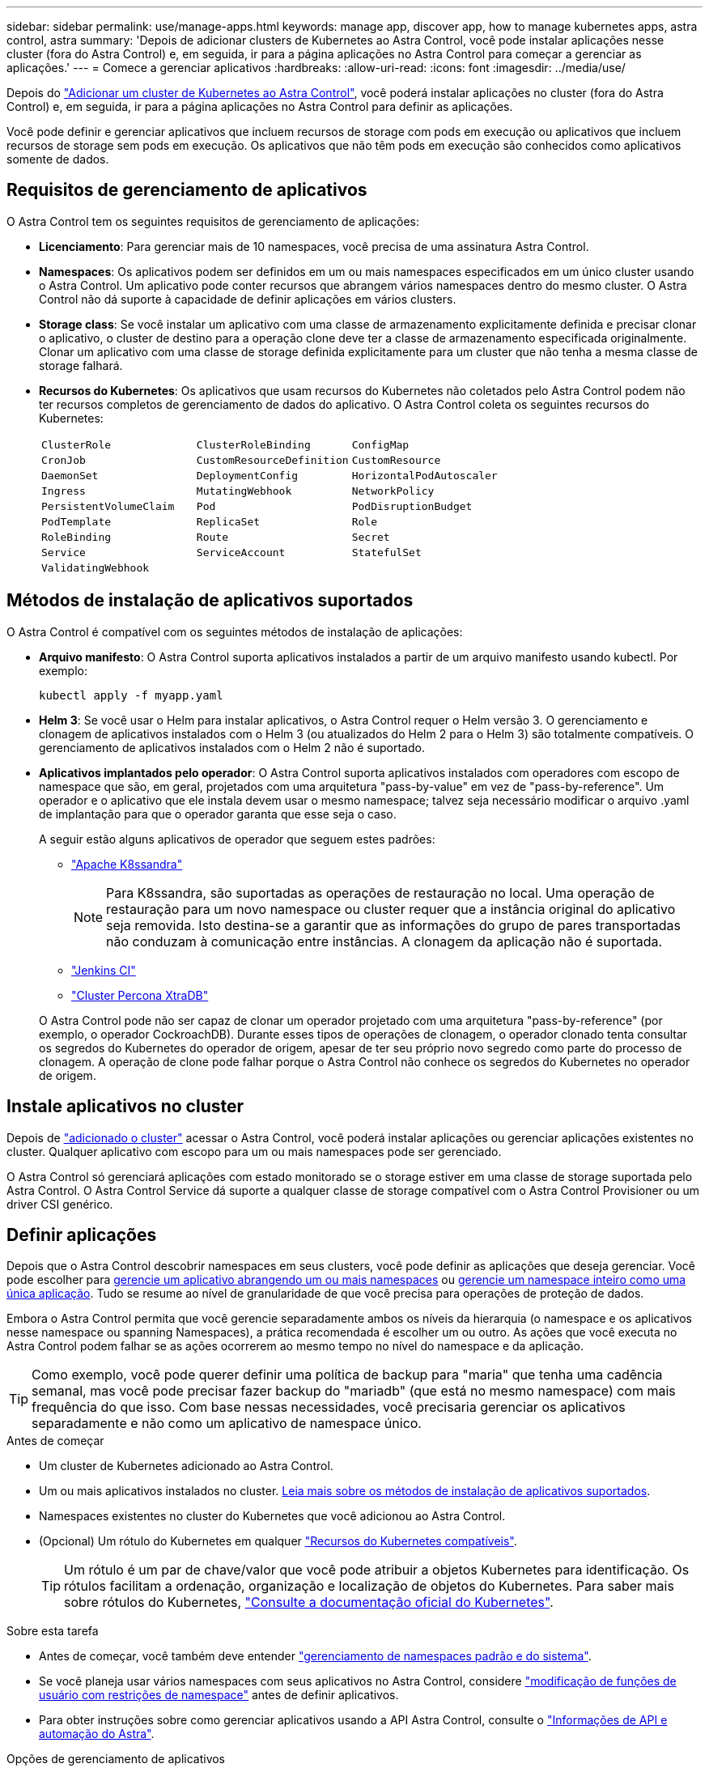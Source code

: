 ---
sidebar: sidebar 
permalink: use/manage-apps.html 
keywords: manage app, discover app, how to manage kubernetes apps, astra control, astra 
summary: 'Depois de adicionar clusters de Kubernetes ao Astra Control, você pode instalar aplicações nesse cluster (fora do Astra Control) e, em seguida, ir para a página aplicações no Astra Control para começar a gerenciar as aplicações.' 
---
= Comece a gerenciar aplicativos
:hardbreaks:
:allow-uri-read: 
:icons: font
:imagesdir: ../media/use/


[role="lead"]
Depois do link:../get-started/add-first-cluster.html["Adicionar um cluster de Kubernetes ao Astra Control"], você poderá instalar aplicações no cluster (fora do Astra Control) e, em seguida, ir para a página aplicações no Astra Control para definir as aplicações.

Você pode definir e gerenciar aplicativos que incluem recursos de storage com pods em execução ou aplicativos que incluem recursos de storage sem pods em execução. Os aplicativos que não têm pods em execução são conhecidos como aplicativos somente de dados.



== Requisitos de gerenciamento de aplicativos

O Astra Control tem os seguintes requisitos de gerenciamento de aplicações:

* *Licenciamento*: Para gerenciar mais de 10 namespaces, você precisa de uma assinatura Astra Control.
* *Namespaces*: Os aplicativos podem ser definidos em um ou mais namespaces especificados em um único cluster usando o Astra Control. Um aplicativo pode conter recursos que abrangem vários namespaces dentro do mesmo cluster. O Astra Control não dá suporte à capacidade de definir aplicações em vários clusters.
* *Storage class*: Se você instalar um aplicativo com uma classe de armazenamento explicitamente definida e precisar clonar o aplicativo, o cluster de destino para a operação clone deve ter a classe de armazenamento especificada originalmente. Clonar um aplicativo com uma classe de storage definida explicitamente para um cluster que não tenha a mesma classe de storage falhará.
* *Recursos do Kubernetes*: Os aplicativos que usam recursos do Kubernetes não coletados pelo Astra Control podem não ter recursos completos de gerenciamento de dados do aplicativo. O Astra Control coleta os seguintes recursos do Kubernetes:
+
[cols="1,1,1"]
|===


| `ClusterRole` | `ClusterRoleBinding` | `ConfigMap` 


| `CronJob` | `CustomResourceDefinition` | `CustomResource` 


| `DaemonSet` | `DeploymentConfig` | `HorizontalPodAutoscaler` 


| `Ingress` | `MutatingWebhook` | `NetworkPolicy` 


| `PersistentVolumeClaim` | `Pod` | `PodDisruptionBudget` 


| `PodTemplate` | `ReplicaSet` | `Role` 


| `RoleBinding` | `Route` | `Secret` 


| `Service` | `ServiceAccount` | `StatefulSet` 


| `ValidatingWebhook` |  |  
|===




== Métodos de instalação de aplicativos suportados

O Astra Control é compatível com os seguintes métodos de instalação de aplicações:

* *Arquivo manifesto*: O Astra Control suporta aplicativos instalados a partir de um arquivo manifesto usando kubectl. Por exemplo:
+
[source, console]
----
kubectl apply -f myapp.yaml
----
* *Helm 3*: Se você usar o Helm para instalar aplicativos, o Astra Control requer o Helm versão 3. O gerenciamento e clonagem de aplicativos instalados com o Helm 3 (ou atualizados do Helm 2 para o Helm 3) são totalmente compatíveis. O gerenciamento de aplicativos instalados com o Helm 2 não é suportado.
* *Aplicativos implantados pelo operador*: O Astra Control suporta aplicativos instalados com operadores com escopo de namespace que são, em geral, projetados com uma arquitetura "pass-by-value" em vez de "pass-by-reference". Um operador e o aplicativo que ele instala devem usar o mesmo namespace; talvez seja necessário modificar o arquivo .yaml de implantação para que o operador garanta que esse seja o caso.
+
A seguir estão alguns aplicativos de operador que seguem estes padrões:

+
** https://github.com/k8ssandra/cass-operator/tree/v1.7.1["Apache K8ssandra"^]
+

NOTE: Para K8ssandra, são suportadas as operações de restauração no local. Uma operação de restauração para um novo namespace ou cluster requer que a instância original do aplicativo seja removida. Isto destina-se a garantir que as informações do grupo de pares transportadas não conduzam à comunicação entre instâncias. A clonagem da aplicação não é suportada.

** https://github.com/jenkinsci/kubernetes-operator["Jenkins CI"^]
** https://github.com/percona/percona-xtradb-cluster-operator["Cluster Percona XtraDB"^]


+
O Astra Control pode não ser capaz de clonar um operador projetado com uma arquitetura "pass-by-reference" (por exemplo, o operador CockroachDB). Durante esses tipos de operações de clonagem, o operador clonado tenta consultar os segredos do Kubernetes do operador de origem, apesar de ter seu próprio novo segredo como parte do processo de clonagem. A operação de clone pode falhar porque o Astra Control não conhece os segredos do Kubernetes no operador de origem.





== Instale aplicativos no cluster

Depois de link:../get-started/add-first-cluster.html["adicionado o cluster"] acessar o Astra Control, você poderá instalar aplicações ou gerenciar aplicações existentes no cluster. Qualquer aplicativo com escopo para um ou mais namespaces pode ser gerenciado.

O Astra Control só gerenciará aplicações com estado monitorado se o storage estiver em uma classe de storage suportada pelo Astra Control. O Astra Control Service dá suporte a qualquer classe de storage compatível com o Astra Control Provisioner ou um driver CSI genérico.

ifdef::gcp[]

* link:../learn/choose-class-and-size.html["Saiba mais sobre as classes de armazenamento para clusters GKE"]


endif::gcp[]

ifdef::azure[]

* link:../learn/azure-storage.html["Saiba mais sobre as classes de armazenamento para clusters AKS"]


endif::azure[]

ifdef::aws[]

* link:../learn/aws-storage.html["Saiba mais sobre as classes de armazenamento para clusters da AWS"]


endif::aws[]



== Definir aplicações

Depois que o Astra Control descobrir namespaces em seus clusters, você pode definir as aplicações que deseja gerenciar. Você pode escolher para <<Definir recursos para gerenciar como um aplicativo,gerencie um aplicativo abrangendo um ou mais namespaces>> ou <<Defina um namespace para gerenciar como um aplicativo,gerencie um namespace inteiro como uma única aplicação>>. Tudo se resume ao nível de granularidade de que você precisa para operações de proteção de dados.

Embora o Astra Control permita que você gerencie separadamente ambos os níveis da hierarquia (o namespace e os aplicativos nesse namespace ou spanning Namespaces), a prática recomendada é escolher um ou outro. As ações que você executa no Astra Control podem falhar se as ações ocorrerem ao mesmo tempo no nível do namespace e da aplicação.


TIP: Como exemplo, você pode querer definir uma política de backup para "maria" que tenha uma cadência semanal, mas você pode precisar fazer backup do "mariadb" (que está no mesmo namespace) com mais frequência do que isso. Com base nessas necessidades, você precisaria gerenciar os aplicativos separadamente e não como um aplicativo de namespace único.

.Antes de começar
* Um cluster de Kubernetes adicionado ao Astra Control.
* Um ou mais aplicativos instalados no cluster. <<Métodos de instalação de aplicativos suportados,Leia mais sobre os métodos de instalação de aplicativos suportados>>.
* Namespaces existentes no cluster do Kubernetes que você adicionou ao Astra Control.
* (Opcional) Um rótulo do Kubernetes em qualquer link:../use/manage-apps.html#app-management-requirements["Recursos do Kubernetes compatíveis"].
+

TIP: Um rótulo é um par de chave/valor que você pode atribuir a objetos Kubernetes para identificação. Os rótulos facilitam a ordenação, organização e localização de objetos do Kubernetes. Para saber mais sobre rótulos do Kubernetes, https://kubernetes.io/docs/concepts/overview/working-with-objects/labels/["Consulte a documentação oficial do Kubernetes"^].



.Sobre esta tarefa
* Antes de começar, você também deve entender link:../use/manage-apps.html#what-about-system-namespaces["gerenciamento de namespaces padrão e do sistema"].
* Se você planeja usar vários namespaces com seus aplicativos no Astra Control, considere link:../use/manage-roles.html["modificação de funções de usuário com restrições de namespace"] antes de definir aplicativos.
* Para obter instruções sobre como gerenciar aplicativos usando a API Astra Control, consulte o link:https://docs.netapp.com/us-en/astra-automation/["Informações de API e automação do Astra"^].


.Opções de gerenciamento de aplicativos
* <<Definir recursos para gerenciar como um aplicativo>>
* <<Defina um namespace para gerenciar como um aplicativo>>




=== Definir recursos para gerenciar como um aplicativo

Você pode especificar o link:../learn/app-management.html["Recursos do Kubernetes que compõem uma aplicação"] que deseja gerenciar com o Astra Control. A definição de um aplicativo permite agrupar elementos do cluster do Kubernetes em um único aplicativo. Essa coleção de recursos do Kubernetes é organizada por critérios de seleção de namespace e rótulo.

A definição de uma aplicação oferece controle mais granular sobre o que incluir em uma operação do Astra Control, incluindo clone, snapshot e backups.


WARNING: Ao definir aplicativos, certifique-se de que você não inclua um recurso Kubernetes em vários aplicativos com políticas de proteção. A sobreposição de políticas de proteção em recursos do Kubernetes pode causar conflitos de dados.

.Leia mais sobre como adicionar recursos com escopo de cluster aos namespaces do aplicativo.
[%collapsible]
====
É possível importar recursos de cluster associados aos recursos de namespace, além dos recursos do Astra Control incluídos automaticamente. Você pode adicionar uma regra que incluirá recursos de um grupo específico, tipo, versão e, opcionalmente, rótulo. Você pode querer fazer isso se houver recursos que o Astra Control não inclui automaticamente.

Não é possível excluir nenhum dos recursos com escopo de cluster que sejam incluídos automaticamente pelo Astra Control.

Você pode adicionar o seguinte `apiVersions` (que são os grupos combinados com a versão da API):

[cols="1h,2d"]
|===
| Tipo de recurso | ApiVersions (versão do grupo) 


| `ClusterRole` | rbac.authorization.k8s.io/v1 


| `ClusterRoleBinding` | rbac.authorization.k8s.io/v1 


| `CustomResource` | apipextensions.k8s.io/v1, apipextensions.k8s.io/v1beta1 


| `CustomResourceDefinition` | apipextensions.k8s.io/v1, apipextensions.k8s.io/v1beta1 


| `MutatingWebhookConfiguration` | admissionregistration.k8s.io/v1 


| `ValidatingWebhookConfiguration` | admissionregistration.k8s.io/v1 
|===
====
.Passos
. Na página aplicativos, selecione *Definir*.
. Na janela *Definir aplicativo*, insira o nome do aplicativo.
. Escolha o cluster no qual seu aplicativo está sendo executado na lista suspensa *Cluster*.
. Escolha um namespace para sua aplicação na lista suspensa *namespace*.
+

NOTE: As aplicações podem ser definidas em um ou mais namespaces especificados em um único cluster usando o Astra Control. Um aplicativo pode conter recursos que abrangem vários namespaces dentro do mesmo cluster. O Astra Control não dá suporte à capacidade de definir aplicações em vários clusters.

. (Opcional) Insira um rótulo para os recursos do Kubernetes em cada namespace. Você pode especificar um único rótulo ou critério de seleção de rótulo (consulta).
+

TIP: Para saber mais sobre rótulos do Kubernetes, https://kubernetes.io/docs/concepts/overview/working-with-objects/labels/["Consulte a documentação oficial do Kubernetes"^].

. (Opcional) Adicione namespaces adicionais para o aplicativo selecionando *Adicionar namespace* e escolhendo o namespace na lista suspensa.
. (Opcional) Digite critérios de seleção de rótulo ou rótulo único para quaisquer namespaces adicionais que você adicionar.
. (Opcional) para incluir recursos com escopo de cluster além daqueles que o Astra Control inclui automaticamente, marque *incluir recursos adicionais com escopo de cluster* e conclua o seguinte:
+
.. Selecione *Adicionar regra de inclusão*.
.. *Group*: Na lista suspensa, selecione o grupo de recursos da API.
.. *Kind*: Na lista suspensa, selecione o nome do esquema do objeto.
.. *Versão*: Insira a versão da API.
.. * Seletor de etiquetas*: Opcionalmente, inclua um rótulo para adicionar à regra. Este rótulo é usado para recuperar apenas os recursos correspondentes a esse rótulo. Se você não fornecer um rótulo, o Astra Control coletará todas as instâncias do tipo de recurso especificado para esse cluster.
.. Revise a regra criada com base em suas entradas.
.. Selecione *Adicionar*.
+

TIP: Você pode criar quantas regras de recursos com escopo de cluster quiser. As regras aparecem no Resumo da aplicação definida.



. Selecione *Definir*.
. Depois de selecionar *define*, repita o processo para outros aplicativos, conforme necessário.


Depois de concluir a definição de uma aplicação, a aplicação aparece `Healthy` no estado na lista de aplicações na página aplicações. Agora você pode cloná-lo e criar backups e snapshots.


NOTE: O aplicativo que você acabou de adicionar pode ter um ícone de aviso na coluna protegido, indicando que ele ainda não foi feito backup e ainda não está programado para backups.


TIP: Para ver os detalhes de uma aplicação específica, selecione o nome da aplicação.

Para ver os recursos adicionados a este aplicativo, selecione a guia *recursos*. Selecione o número após o nome do recurso na coluna recurso ou insira o nome do recurso em Pesquisa para ver os recursos adicionais com escopo de cluster incluídos.



=== Defina um namespace para gerenciar como um aplicativo

É possível adicionar todos os recursos do Kubernetes em um namespace ao gerenciamento do Astra Control definindo os recursos desse namespace como uma aplicação. Esse método é preferível à definição de aplicativos individualmente se você link:../learn/app-management.html["pretende gerenciar e proteger todos os recursos em um namespace específico"] de uma maneira semelhante e em intervalos comuns.

.Passos
. Na página clusters, selecione um cluster.
. Selecione a guia *namespaces*.
. Selecione o menu ações para o namespace que contém os recursos do aplicativo que você deseja gerenciar e selecione *Definir como aplicativo*.
+

TIP: Se você quiser definir vários aplicativos, selecione na lista namespaces e selecione o botão *ações* no canto superior esquerdo e selecione *Definir como aplicativo*. Isso definirá vários aplicativos individuais em seus namespaces individuais. Para aplicações com vários nomes de nomes, <<Definir recursos para gerenciar como um aplicativo>>consulte a .

+

NOTE: Marque a caixa de seleção *Mostrar namespaces do sistema* para revelar namespaces do sistema que geralmente não são usados no gerenciamento de aplicativos por padrão. image:acc_namespace_system.png["Uma captura de tela que mostra a opção *Mostrar namespaces do sistema* que está disponível na guia namespaces."] link:../use/manage-apps.html#what-about-system-namespaces["Leia mais"].



Após a conclusão do processo, os aplicativos associados ao namespace aparecem na `Associated applications` coluna.



=== [Visualização técnica] defina uma aplicação usando um recurso personalizado do Kubernetes

Você pode especificar os recursos do Kubernetes que deseja gerenciar com o Astra Control definindo-os como uma aplicação usando um recurso personalizado (CR). Você pode adicionar recursos com escopo de cluster se quiser gerenciar esses recursos individualmente ou todos os recursos do Kubernetes em um namespace se, por exemplo, você pretende gerenciar e proteger todos os recursos em um namespace específico de maneira semelhante e em intervalos comuns.

.Passos
. Crie o arquivo de recurso personalizado (CR) e nomeie-o (por exemplo, `astra_mysql_app.yaml` ).
. Nomeie o aplicativo em `metadata.name`.
. Definir recursos de aplicativos a serem gerenciados:
+
[role="tabbed-block"]
====
.spec.includedClusterScopedResources
--
Incluir tipos de recursos com escopo de cluster além daqueles que o Astra Control inclui automaticamente:

** *spec.includedClusterScopedResources*: _(Opcional)_ Uma lista de tipos de recursos com escopo de cluster a serem incluídos.
+
*** *GroupVersionKind*: _(Opcional)_ identifica inequivocamente um tipo.
+
**** *Group*: _(obrigatório se groupVersionKind for usado)_ grupo API do recurso a incluir.
**** *Version*: _(obrigatório se groupVersionKind for usado)_ versão da API do recurso a incluir.
**** *Kind*: _(obrigatório se groupVersionKind for usado)_ tipo do recurso a incluir.


*** *LabelSeletor*: _(Opcional)_ Uma consulta de rótulo para um conjunto de recursos. Ele é usado para recuperar apenas os recursos correspondentes ao rótulo. Se você não fornecer um rótulo, o Astra Control coletará todas as instâncias do tipo de recurso especificado para esse cluster. O resultado de matchLabels e matchExpressions são ANDed.
+
**** *MatchLabels*: _(Opcional)_ Um mapa de pares chave,valor. Uma única chave no mapa MatchLabels é equivalente a um elemento de matchExpressions que tem um campo chave de "key", operador como "in", e array de valores contendo apenas "value". Os requisitos são ANDed.
**** *MatchExpressions*: _(Opcional)_ Uma lista de requisitos de seleção de etiquetas. Os requisitos são ANDed.
+
***** *Key*: _(obrigatório se matchExpressions for usado)_ a chave de etiqueta associada ao seletor de etiquetas.
***** *Operator*: _(obrigatório se matchExpressions for usado)_ representa a relação de uma chave com um conjunto de valores. Os operadores válidos são `In`, `NotIn`, `Exists` e `DoesNotExist`.
***** *Values*: _(obrigatório se matchExpressions for usado)_uma matriz de valores de string. Se o operador for `In` ou `NotIn`, a matriz de valores deve _não_ estar vazia. Se o operador for `Exists` ou `DoesNotExist`, a matriz de valores deve estar vazia.








--
.spec.includedNamespaces
--
Inclua namespaces e recursos dentro desses recursos no aplicativo:

** *spec.includedNamespaces*: _(required)_define o namespace e os filtros opcionais para seleção de recursos.
+
*** * Namespace*: _(obrigatório)_ o namespace que contém os recursos do aplicativo que você deseja gerenciar com o Astra Control.
*** *LabelSeletor*: _(Opcional)_ Uma consulta de rótulo para um conjunto de recursos. Ele é usado para recuperar apenas os recursos correspondentes ao rótulo. Se você não fornecer um rótulo, o Astra Control coletará todas as instâncias do tipo de recurso especificado para esse cluster. O resultado de matchLabels e matchExpressions são ANDed.
+
**** *MatchLabels*: _(Opcional)_ Um mapa de pares chave,valor. Uma única chave no mapa MatchLabels é equivalente a um elemento de matchExpressions que tem um campo chave de "key", operador como "in", e array de valores contendo apenas "value". Os requisitos são ANDed.
**** *MatchExpressions*: _(Opcional)_ Uma lista de requisitos de seleção de etiquetas. `key` e `operator` são necessários. Os requisitos são ANDed.
+
***** *Key*: _(obrigatório se matchExpressions for usado)_ a chave de etiqueta associada ao seletor de etiquetas.
***** *Operator*: _(obrigatório se matchExpressions for usado)_ representa a relação de uma chave com um conjunto de valores. Os operadores válidos são `In`, `NotIn`, `Exists` e `DoesNotExist`.
***** *Values*: _(obrigatório se matchExpressions for usado)_ uma matriz de valores de string. Se o operador for `In` ou `NotIn`, a matriz de valores deve _não_ estar vazia. Se o operador for `Exists` ou `DoesNotExist`, a matriz de valores deve estar vazia.








--
====
+
Exemplo YAML:

+
[source, yaml]
----
apiVersion: astra.netapp.io/v1
kind: Application
metadata:
  name: astra_mysql_app
spec:
  includedNamespaces:
    - namespace: astra_mysql_app
      labelSelector:
        matchLabels:
          app: nginx
          env: production
        matchExpressions:
          - key: tier
            operator: In
            values:
              - frontend
              - backend
----
. Depois de preencher o `astra_mysql_app.yaml` ficheiro com os valores corretos, aplique o CR:
+
[source, console]
----
kubectl apply -f astra_mysql_app.yaml -n astra-connector
----




== E quanto aos namespaces do sistema?

O Astra Control também descobre namespaces do sistema em um cluster do Kubernetes. Nós não mostramos esses namespaces do sistema por padrão, porque é raro que você precise fazer backup dos recursos do aplicativo do sistema.

Você pode exibir namespaces do sistema na guia namespaces para um cluster selecionado selecionando a caixa de seleção *Mostrar namespaces do sistema*.

image:acc_namespace_system.png["Uma captura de tela que mostra a opção *Mostrar namespaces do sistema* que está disponível na guia namespaces."]


TIP: O Astra Control em si não é um aplicativo padrão; é um "aplicativo do sistema". Você não deve tentar gerenciar o Astra Control por si só. O próprio Astra Control não é mostrado por padrão para gerenciamento.
